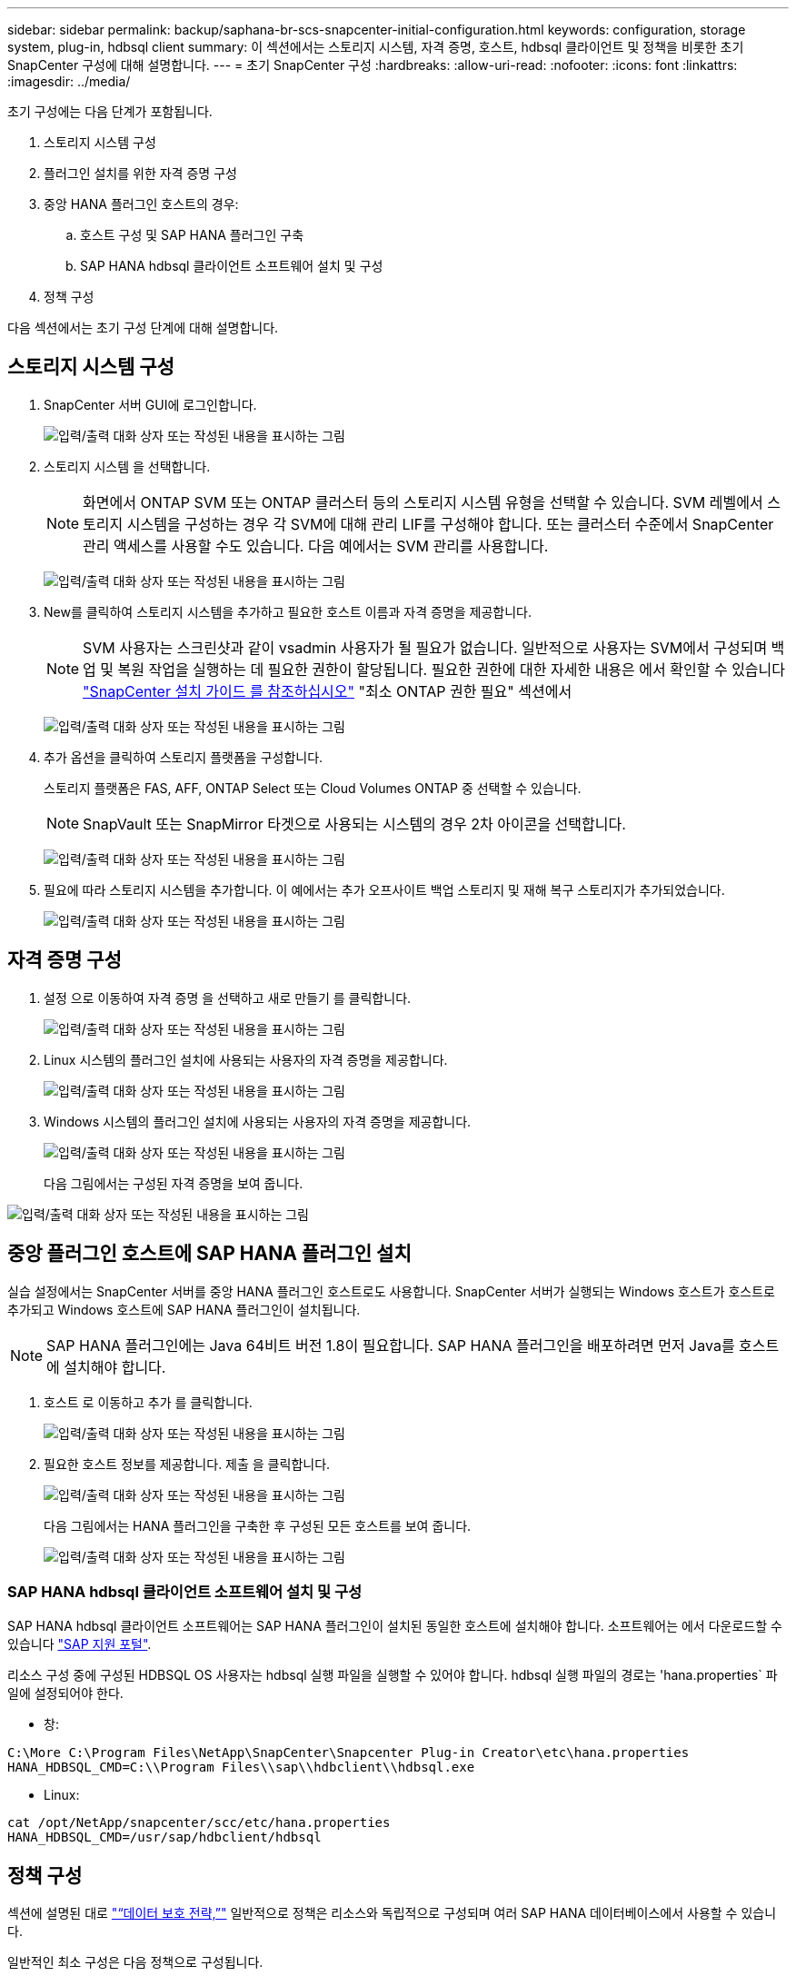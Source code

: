 ---
sidebar: sidebar 
permalink: backup/saphana-br-scs-snapcenter-initial-configuration.html 
keywords: configuration, storage system, plug-in, hdbsql client 
summary: 이 섹션에서는 스토리지 시스템, 자격 증명, 호스트, hdbsql 클라이언트 및 정책을 비롯한 초기 SnapCenter 구성에 대해 설명합니다. 
---
= 초기 SnapCenter 구성
:hardbreaks:
:allow-uri-read: 
:nofooter: 
:icons: font
:linkattrs: 
:imagesdir: ../media/


[role="lead"]
초기 구성에는 다음 단계가 포함됩니다.

. 스토리지 시스템 구성
. 플러그인 설치를 위한 자격 증명 구성
. 중앙 HANA 플러그인 호스트의 경우:
+
.. 호스트 구성 및 SAP HANA 플러그인 구축
.. SAP HANA hdbsql 클라이언트 소프트웨어 설치 및 구성


. 정책 구성


다음 섹션에서는 초기 구성 단계에 대해 설명합니다.



== 스토리지 시스템 구성

. SnapCenter 서버 GUI에 로그인합니다.
+
image:saphana-br-scs-image23.png["입력/출력 대화 상자 또는 작성된 내용을 표시하는 그림"]

. 스토리지 시스템 을 선택합니다.
+

NOTE: 화면에서 ONTAP SVM 또는 ONTAP 클러스터 등의 스토리지 시스템 유형을 선택할 수 있습니다. SVM 레벨에서 스토리지 시스템을 구성하는 경우 각 SVM에 대해 관리 LIF를 구성해야 합니다. 또는 클러스터 수준에서 SnapCenter 관리 액세스를 사용할 수도 있습니다. 다음 예에서는 SVM 관리를 사용합니다.

+
image:saphana-br-scs-image24.png["입력/출력 대화 상자 또는 작성된 내용을 표시하는 그림"]

. New를 클릭하여 스토리지 시스템을 추가하고 필요한 호스트 이름과 자격 증명을 제공합니다.
+

NOTE: SVM 사용자는 스크린샷과 같이 vsadmin 사용자가 될 필요가 없습니다. 일반적으로 사용자는 SVM에서 구성되며 백업 및 복원 작업을 실행하는 데 필요한 권한이 할당됩니다. 필요한 권한에 대한 자세한 내용은 에서 확인할 수 있습니다 http://docs.netapp.com/ocsc-43/index.jsp?topic=%2Fcom.netapp.doc.ocsc-isg%2Fhome.html["SnapCenter 설치 가이드 를 참조하십시오"^] "최소 ONTAP 권한 필요" 섹션에서

+
image:saphana-br-scs-image25.png["입력/출력 대화 상자 또는 작성된 내용을 표시하는 그림"]

. 추가 옵션을 클릭하여 스토리지 플랫폼을 구성합니다.
+
스토리지 플랫폼은 FAS, AFF, ONTAP Select 또는 Cloud Volumes ONTAP 중 선택할 수 있습니다.

+

NOTE: SnapVault 또는 SnapMirror 타겟으로 사용되는 시스템의 경우 2차 아이콘을 선택합니다.

+
image:saphana-br-scs-image26.png["입력/출력 대화 상자 또는 작성된 내용을 표시하는 그림"]

. 필요에 따라 스토리지 시스템을 추가합니다. 이 예에서는 추가 오프사이트 백업 스토리지 및 재해 복구 스토리지가 추가되었습니다.
+
image:saphana-br-scs-image27.png["입력/출력 대화 상자 또는 작성된 내용을 표시하는 그림"]





== 자격 증명 구성

. 설정 으로 이동하여 자격 증명 을 선택하고 새로 만들기 를 클릭합니다.
+
image:saphana-br-scs-image28.png["입력/출력 대화 상자 또는 작성된 내용을 표시하는 그림"]

. Linux 시스템의 플러그인 설치에 사용되는 사용자의 자격 증명을 제공합니다.
+
image:saphana-br-scs-image29.png["입력/출력 대화 상자 또는 작성된 내용을 표시하는 그림"]

. Windows 시스템의 플러그인 설치에 사용되는 사용자의 자격 증명을 제공합니다.
+
image:saphana-br-scs-image30.png["입력/출력 대화 상자 또는 작성된 내용을 표시하는 그림"]

+
다음 그림에서는 구성된 자격 증명을 보여 줍니다.



image:saphana-br-scs-image31.png["입력/출력 대화 상자 또는 작성된 내용을 표시하는 그림"]



== 중앙 플러그인 호스트에 SAP HANA 플러그인 설치

실습 설정에서는 SnapCenter 서버를 중앙 HANA 플러그인 호스트로도 사용합니다. SnapCenter 서버가 실행되는 Windows 호스트가 호스트로 추가되고 Windows 호스트에 SAP HANA 플러그인이 설치됩니다.


NOTE: SAP HANA 플러그인에는 Java 64비트 버전 1.8이 필요합니다. SAP HANA 플러그인을 배포하려면 먼저 Java를 호스트에 설치해야 합니다.

. 호스트 로 이동하고 추가 를 클릭합니다.
+
image:saphana-br-scs-image32.png["입력/출력 대화 상자 또는 작성된 내용을 표시하는 그림"]

. 필요한 호스트 정보를 제공합니다. 제출 을 클릭합니다.
+
image:saphana-br-scs-image33.png["입력/출력 대화 상자 또는 작성된 내용을 표시하는 그림"]

+
다음 그림에서는 HANA 플러그인을 구축한 후 구성된 모든 호스트를 보여 줍니다.

+
image:saphana-br-scs-image34.png["입력/출력 대화 상자 또는 작성된 내용을 표시하는 그림"]





=== SAP HANA hdbsql 클라이언트 소프트웨어 설치 및 구성

SAP HANA hdbsql 클라이언트 소프트웨어는 SAP HANA 플러그인이 설치된 동일한 호스트에 설치해야 합니다. 소프트웨어는 에서 다운로드할 수 있습니다 https://support.sap.com/en/index.html["SAP 지원 포털"^].

리소스 구성 중에 구성된 HDBSQL OS 사용자는 hdbsql 실행 파일을 실행할 수 있어야 합니다. hdbsql 실행 파일의 경로는 'hana.properties` 파일에 설정되어야 한다.

* 창:


....
C:\More C:\Program Files\NetApp\SnapCenter\Snapcenter Plug-in Creator\etc\hana.properties
HANA_HDBSQL_CMD=C:\\Program Files\\sap\\hdbclient\\hdbsql.exe
....
* Linux:


....
cat /opt/NetApp/snapcenter/scc/etc/hana.properties
HANA_HDBSQL_CMD=/usr/sap/hdbclient/hdbsql
....


== 정책 구성

섹션에 설명된 대로 link:saphana-br-scs-snapcenter-concepts-and-best-practices.html#data-protection-strategy["“데이터 보호 전략,”"] 일반적으로 정책은 리소스와 독립적으로 구성되며 여러 SAP HANA 데이터베이스에서 사용할 수 있습니다.

일반적인 최소 구성은 다음 정책으로 구성됩니다.

* 복제 없는 시간별 백업 정책: LocalSnap
* SnapVault 복제를 사용한 일일 백업 정책: "LocalSnapAndSnapVault"
* 파일 기반 백업을 사용한 주간 블록 무결성 검사 정책: BlockIntegrityCheck


다음 섹션에서는 이러한 세 가지 정책의 구성에 대해 설명합니다.



=== 시간별 스냅샷 백업에 대한 정책입니다

. 설정 > 정책 으로 이동하고 새로 만들기 를 클릭합니다.
+
image:saphana-br-scs-image35.png["입력/출력 대화 상자 또는 작성된 내용을 표시하는 그림"]

. 정책 이름과 설명을 입력합니다. 다음 을 클릭합니다.
+
image:saphana-br-scs-image36.png["입력/출력 대화 상자 또는 작성된 내용을 표시하는 그림"]

. 백업 유형을 스냅샷 기반으로 선택하고 스케줄 빈도로 시간별 를 선택합니다.
+
image:saphana-br-scs-image37.png["입력/출력 대화 상자 또는 작성된 내용을 표시하는 그림"]

. 필요 시 백업에 대한 보존 설정을 구성합니다.
+
image:saphana-br-scs-image38.png["입력/출력 대화 상자 또는 작성된 내용을 표시하는 그림"]

. 예약된 백업에 대한 보존 설정을 구성합니다.
+
image:saphana-br-scs-image39.png["입력/출력 대화 상자 또는 작성된 내용을 표시하는 그림"]

. 복제 옵션을 구성합니다. 이 경우 SnapVault 또는 SnapMirror 업데이트를 선택하지 않습니다.
+
image:saphana-br-scs-image40.png["입력/출력 대화 상자 또는 작성된 내용을 표시하는 그림"]

. 요약 페이지에서 마침 을 클릭합니다.
+
image:saphana-br-scs-image41.png["입력/출력 대화 상자 또는 작성된 내용을 표시하는 그림"]





=== SnapVault 복제를 사용한 일일 스냅샷 백업 정책

. 설정 > 정책 으로 이동하고 새로 만들기 를 클릭합니다.
. 정책 이름과 설명을 입력합니다. 다음 을 클릭합니다.
+
image:saphana-br-scs-image42.png["입력/출력 대화 상자 또는 작성된 내용을 표시하는 그림"]

. 백업 유형을 스냅샷 기반으로 설정하고 스케줄 빈도를 매일 로 설정합니다.
+
image:saphana-br-scs-image43.png["입력/출력 대화 상자 또는 작성된 내용을 표시하는 그림"]

. 필요 시 백업에 대한 보존 설정을 구성합니다.
+
image:saphana-br-scs-image44.png["입력/출력 대화 상자 또는 작성된 내용을 표시하는 그림"]

. 예약된 백업에 대한 보존 설정을 구성합니다.
+
image:saphana-br-scs-image45.png["입력/출력 대화 상자 또는 작성된 내용을 표시하는 그림"]

. 로컬 스냅샷 복사본을 생성한 후 SnapVault 업데이트 를 선택합니다.
+

NOTE: 2차 정책 레이블은 스토리지 계층의 데이터 보호 구성에서 SnapMirror 레이블과 같아야 합니다. 섹션을 참조하십시오 link:saphana-br-scs-snapcenter-resource-specific-configuration-for-sap-hana-database-backups.html#configuration-of-data-protection-to-off-site-backup-storage["“오프 사이트 백업 스토리지에 데이터 보호 구성”"]

+
image:saphana-br-scs-image46.png["입력/출력 대화 상자 또는 작성된 내용을 표시하는 그림"]

. 요약 페이지에서 마침 을 클릭합니다.
+
image:saphana-br-scs-image47.png["입력/출력 대화 상자 또는 작성된 내용을 표시하는 그림"]





=== 주별 블록 무결성 검사 정책

. 설정 > 정책 으로 이동하고 새로 만들기 를 클릭합니다.
. 정책 이름과 설명을 입력합니다. 다음 을 클릭합니다.
+
image:saphana-br-scs-image48.png["입력/출력 대화 상자 또는 작성된 내용을 표시하는 그림"]

. 백업 유형을 파일 기반으로 설정하고 스케줄 빈도를 매주 로 설정합니다.
+
image:saphana-br-scs-image49.png["입력/출력 대화 상자 또는 작성된 내용을 표시하는 그림"]

. 필요 시 백업에 대한 보존 설정을 구성합니다.
+
image:saphana-br-scs-image50.png["입력/출력 대화 상자 또는 작성된 내용을 표시하는 그림"]

. 예약된 백업에 대한 보존 설정을 구성합니다.
+
image:saphana-br-scs-image50.png["입력/출력 대화 상자 또는 작성된 내용을 표시하는 그림"]

. 요약 페이지에서 마침 을 클릭합니다.
+
image:saphana-br-scs-image51.png["입력/출력 대화 상자 또는 작성된 내용을 표시하는 그림"]

+
다음 그림에서는 구성된 정책의 요약을 보여 줍니다.

+
image:saphana-br-scs-image52.png["입력/출력 대화 상자 또는 작성된 내용을 표시하는 그림"]


